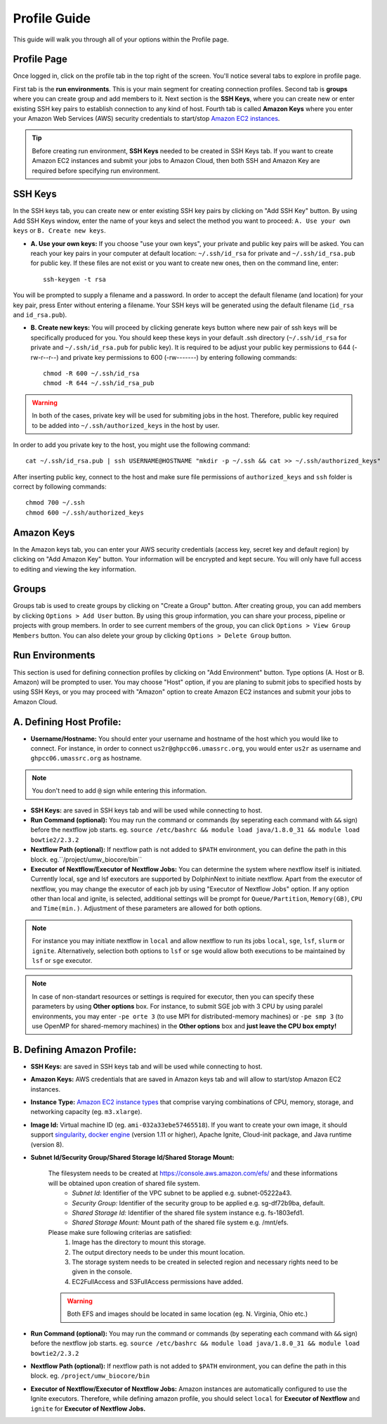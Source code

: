 *************
Profile Guide
*************

This guide will walk you through all of your options within the Profile page.

Profile Page
============

Once logged in, click on the profile tab in the top right of the screen. You'll notice several tabs to explore in profile page.

.. image:: dolphinnext_images/profile_tabs2.png
	:align: center

First tab is the **run environments**. This is your main segment for creating connection profiles. Second tab is **groups** where you can create group and add members to it. Next section is the **SSH Keys**, where you can create new or enter existing SSH key pairs to establish connection to any kind of host. Fourth tab is called **Amazon Keys** where you enter your Amazon Web Services (AWS) security credentials to start/stop `Amazon EC2 instances <https://aws.amazon.com/ec2>`_.

.. tip:: Before creating run environment, **SSH Keys** needed to be created in SSH Keys tab. If you want to create Amazon EC2 instances and submit your jobs to Amazon Cloud, then both SSH and Amazon Key are required before specifying run environment.


SSH Keys
========

.. image:: dolphinnext_images/ssh_keys.png
	:align: center

In the SSH keys tab, you can create new or enter existing SSH key pairs by clicking on "Add SSH Key" button. By using Add SSH Keys window, enter the name of your keys and select the method you want to proceed: ``A. Use your own keys`` or ``B. Create new keys``.

* **A. Use your own keys:** If you choose "use your own keys", your private and public key pairs will be asked. You can reach your key pairs in your computer at default location: ``~/.ssh/id_rsa`` for private and ``~/.ssh/id_rsa.pub`` for public key. If these files are not exist or you want to create new ones, then on the command line, enter::

    ssh-keygen -t rsa


You will be prompted to supply a filename and a password. In order to accept the default filename (and location) for your key pair, press Enter without entering a filename. Your SSH keys will be generated using the default filename (``id_rsa`` and ``id_rsa.pub``).

* **B. Create new keys:** You will proceed by clicking generate keys button where new pair of ssh keys will be specifically produced for you. You should keep these keys in your default .ssh directory (``~/.ssh/id_rsa`` for private and ``~/.ssh/id_rsa.pub`` for public key). It is required to be adjust your public key permissions to 644 (-rw-r--r--) and private key permissions to 600 (-rw-------) by entering following commands::

    chmod -R 600 ~/.ssh/id_rsa
    chmod -R 644 ~/.ssh/id_rsa_pub


.. warning:: In both of the cases, private key will be used for submiting jobs in the host. Therefore, public key required to be added into ``~/.ssh/authorized_keys`` in the host by user. 

In order to add you private key to the host, you might use the following command::
	
	cat ~/.ssh/id_rsa.pub | ssh USERNAME@HOSTNAME "mkdir -p ~/.ssh && cat >> ~/.ssh/authorized_keys"
	
	
After inserting public key, connect to the host and make sure file permissions of ``authorized_keys`` and ``ssh`` folder is correct by following commands::

	chmod 700 ~/.ssh
	chmod 600 ~/.ssh/authorized_keys

Amazon Keys
===========

.. image:: dolphinnext_images/profile_amazonkeys.png
	:align: center

In the Amazon keys tab, you can enter your AWS security credentials (access key, secret key and default region) by clicking on "Add Amazon Key" button. Your information will be encrypted and kept secure. You will only have full access to editing and viewing the key information.

Groups
======

.. image:: dolphinnext_images/profile_groups.png
	:align: center

Groups tab is used to create groups by clicking on "Create a Group" button. After creating group, you can add members by clicking ``Options > Add User`` button. By using this group information, you can share your process, pipeline or projects with group members. In order to see current members of the group, you can click ``Options > View Group Members`` button. You can also delete your group by clicking ``Options > Delete Group`` button.

Run Environments
================

.. image:: dolphinnext_images/profile_runenv.png
	:align: center

This section is used for defining connection profiles by clicking on "Add Environment" button. Type options (A. Host or B. Amazon) will be prompted to user. You may choose "Host" option, if you are planing to submit jobs to specified hosts by using SSH Keys, or you may proceed with "Amazon" option to create Amazon EC2 instances and submit your jobs to Amazon Cloud.

A. Defining Host Profile:
=========================
* **Username/Hostname:** You should enter your username and hostname of the host which you would like to connect.  For instance, in order to connect ``us2r@ghpcc06.umassrc.org``, you would enter ``us2r`` as username and ``ghpcc06.umassrc.org`` as hostname.

.. note::  You don't need to add ``@`` sign while entering this information.

* **SSH Keys:** are saved in SSH keys tab and will be used while connecting to host.
* **Run Command (optional):** You may run the command or commands (by seperating each command with ``&&`` sign) before the nextflow job starts. eg. ``source /etc/bashrc && module load java/1.8.0_31 && module load bowtie2/2.3.2``
* **Nextflow Path (optional):** If nextflow path is not added to ``$PATH`` environment, you can define the path in this block. eg.``/project/umw_biocore/bin``
* **Executor of Nextflow/Executor of Nextflow Jobs:** You can determine the system where nextflow itself is initiated. Currently local, sge and lsf executors are supported by DolphinNext to initiate nextflow. Apart from the executor of nextflow, you may change the executor of each job by using "Executor of Nextflow Jobs" option. If any option other than local and ignite, is selected, additional settings will be prompt for ``Queue/Partition``, ``Memory(GB)``, ``CPU`` and ``Time(min.)``. Adjustment of these parameters are allowed for both options.

.. note::  For instance you may initiate nextflow in ``local`` and allow nextflow to run its jobs ``local``, ``sge``, ``lsf``, ``slurm`` or ``ignite``. Alternatively, selection both options to ``lsf`` or ``sge`` would allow both executions to be maintained by ``lsf`` or ``sge`` executor.

.. note::  In case of non-standart resources or settings is required for executor, then you can specify these parameters by using **Other options** box. For instance, to submit SGE job with 3 CPU by using paralel environments, you may enter ``-pe orte 3`` (to use MPI for distributed-memory machines) or ``-pe smp 3`` (to use OpenMP for shared-memory machines) in the **Other options** box and **just leave the CPU box empty!**

B. Defining Amazon Profile:
===========================
* **SSH Keys:** are saved in SSH keys tab and will be used while connecting to host.
* **Amazon Keys:** AWS credentials that are saved in Amazon keys tab and will allow to start/stop Amazon EC2 instances.
* **Instance Type:** `Amazon EC2 instance types <https://aws.amazon.com/ec2/instance-types>`_ that comprise varying combinations of CPU, memory, storage, and networking capacity (eg. ``m3.xlarge``).
* **Image Id:** Virtual machine ID (eg. ``ami-032a33ebe57465518``). If you want to create your own image, it should support `singularity <http://singularity.lbl.gov>`_, `docker engine <https://www.docker.com/>`_ (version 1.11 or higher), Apache Ignite, Cloud-init package, and Java runtime (version 8).
* **Subnet Id/Security Group/Shared Storage Id/Shared Storage Mount:**

    The filesystem needs to be created at https://console.aws.amazon.com/efs/ and these  informations will be obtained upon creation of shared file system. 
        * *Subnet Id:* Identifier of the VPC subnet to be applied e.g. subnet-05222a43. 
        * *Security Group:* Identifier of the security group to be applied e.g. sg-df72b9ba, default. 
        * *Shared Storage Id:* Identifier of the shared file system instance e.g. fs-1803efd1.
        * *Shared Storage Mount:* Mount path of the shared file system e.g. /mnt/efs.

    Please make sure following criterias are satisfied:
        1) Image has the directory to mount this storage.
        2) The output directory needs to be under this mount location.
        3) The storage system needs to be created in selected region and necessary rights need to be given in the console.
        4) EC2FullAccess and S3FullAccess permissions have added.

    .. warning::  Both EFS and images should be located in same location (eg. N. Virginia, Ohio etc.)

* **Run Command (optional):** You may run the command or commands (by seperating each command with ``&&`` sign) before the nextflow job starts. eg. ``source /etc/bashrc && module load java/1.8.0_31 && module load bowtie2/2.3.2``
* **Nextflow Path (optional):** If nextflow path is not added to ``$PATH`` environment, you can define the path in this block. eg. ``/project/umw_biocore/bin``
* **Executor of Nextflow/Executor of Nextflow Jobs:** Amazon instances are automatically configured to use the Ignite executors. Therefore, while defining amazon profile, you should select ``local`` for **Executor of Nextflow** and ``ignite`` for **Executor of Nextflow Jobs.** 


